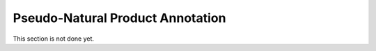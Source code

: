 =================================
Pseudo-Natural Product Annotation
=================================

This section is not done yet.
